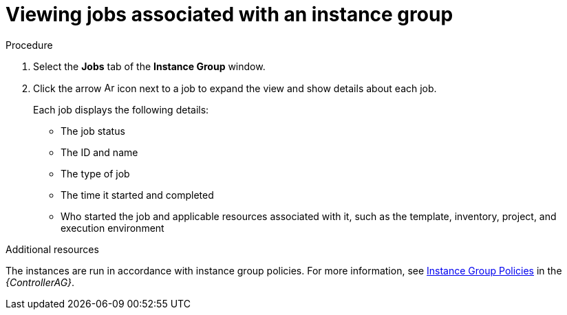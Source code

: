 [id="controller-view-jobs-associated-with-instance-group"]

= Viewing jobs associated with an instance group

.Procedure

. Select the *Jobs* tab of the *Instance Group* window.
. Click the arrow image:arrow.png[Arrow,15,15] icon next to a job to expand the view and show details about each job.
+
Each job displays the following details:
+
* The job status
* The ID and name
* The type of job
* The time it started and completed
* Who started the job and applicable resources associated with it, such as the template, inventory, project, and execution environment

.Additional resources
The instances are run in accordance with instance group policies.
For more information, see link:https://access.redhat.com/documentation/en-us/red_hat_ansible_automation_platform/2.4/html/automation_controller_administration_guide/controller-instance-and-container-groups#controller-instance-group-policies[Instance Group Policies] in the _{ControllerAG}_.
